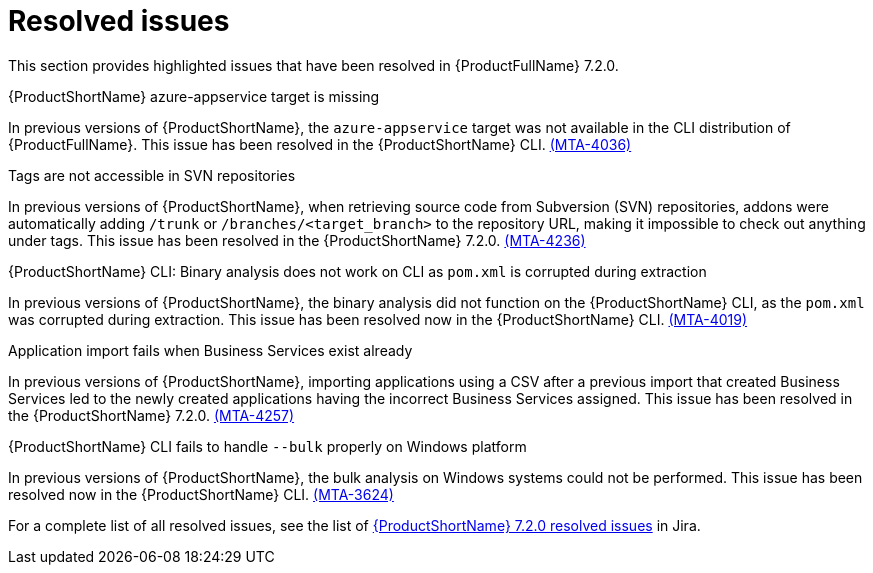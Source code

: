 // Module included in the following assemblies:
//
//docs/release_notes-7.2.0/master.adoc

:_template-generated: 2024-12-04
:_mod-docs-content-type: REFERENCE

[id="resolved-issues-7-2-0_{context}"]
= Resolved issues

This section provides highlighted issues that have been resolved in {ProductFullName} 7.2.0.

.{ProductShortName} azure-appservice target is missing

In previous versions of {ProductShortName}, the `azure-appservice` target was not available in the CLI distribution of {ProductFullName}. This issue has been resolved in the {ProductShortName} CLI. link:https://issues.redhat.com/browse/MTA-4036[(MTA-4036)]

.Tags are not accessible in SVN repositories

In previous versions of {ProductShortName}, when retrieving source code from Subversion (SVN) repositories, addons were automatically adding `/trunk` or `/branches/<target_branch>` to the repository URL, making it impossible to check out anything under tags. This issue has been resolved in the {ProductShortName} 7.2.0. link:https://issues.redhat.com/browse/MTA-4236[(MTA-4236)]

.{ProductShortName} CLI: Binary analysis does not work on CLI as `pom.xml` is corrupted during extraction

In previous versions of {ProductShortName}, the binary analysis did not function on the {ProductShortName} CLI, as the `pom.xml` was corrupted during extraction. This issue has been resolved now in the {ProductShortName} CLI. link:https://issues.redhat.com/browse/MTA-4019[(MTA-4019)]

.Application import fails when Business Services exist already

In previous versions of {ProductShortName}, importing applications using a CSV after a previous import that created Business Services led to the newly created applications having the incorrect Business Services assigned. This issue has been resolved in the {ProductShortName} 7.2.0. link:https://issues.redhat.com/browse/MTA-4257[(MTA-4257)]

.{ProductShortName} CLI fails to handle `--bulk` properly on Windows platform

In previous versions of {ProductShortName}, the bulk analysis on Windows systems could not be performed. This issue has been resolved now in the {ProductShortName} CLI. link:https://issues.redhat.com/browse/MTA-3624[(MTA-3624)]

For a complete list of all resolved issues, see the list of link:https://issues.redhat.com/issues/?filter=12447875[{ProductShortName} 7.2.0 resolved issues] in Jira.
